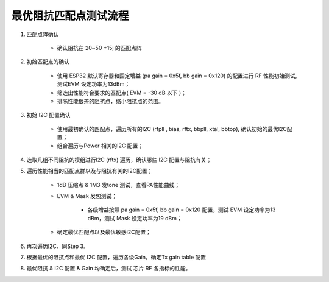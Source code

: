 ﻿=================
最优阻抗匹配点测试流程
=================



#. 匹配点阵确认

    - 确认阻抗在 20~50 ±15j  的匹配点阵
    

#. 初始匹配点的确认

    - 使用 ESP32  默认寄存器和固定增益 (pa gain = 0x5f, bb gain = 0x120) 的配置进行 RF 性能初始测试, 测试EVM 设定功率为13dBm；
    - 筛选出性能符合要求的匹配点( EVM = -30 dB 以下 )；
    - 排除性能很差的阻抗点，缩小阻抗点的范围。

#. 初始 I2C 配置确认

    - 使用最初确认的匹配点，遍历所有的I2C (rfpll , bias, rftx, bbpll, xtal, bbtop), 确认初始的最优I2C配置；
    - 组合遍历与Power 相关的I2C 配置；
    
#. 选取几组不同阻抗的模组进行I2C (rftx) 遍历，确认哪些 I2C 配置与阻抗有关；

#. 遍历性能相当的匹配点群以及与阻抗有关的I2C配置；

    - 1dB 压缩点 & 1M3 发tone 测试，查看PA性能曲线；
    - EVM & Mask 发包测试；

           - 各级增益按照 pa gain = 0x5f, bb gain = 0x120 配置，测试 EVM 设定功率为13 dBm，测试 Mask 设定功率为19 dBm；

    - 确定最优匹配点以及最优敏感I2C配置；


#. 再次遍历I2C，同Step 3.

#. 根据最优的阻抗点和最优 I2C 配置，遍历各级Gain，确定Tx gain table 配置

#. 最优阻抗 & I2C 配置 & Gain 均确定后，测试 芯片 RF 各指标的性能。







